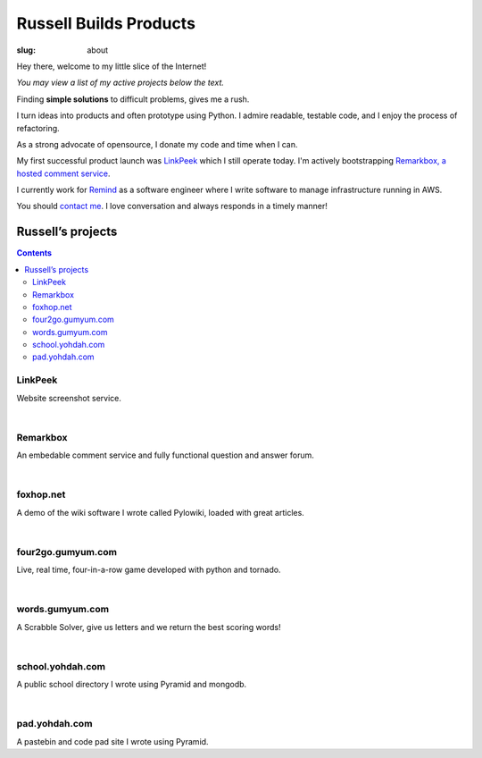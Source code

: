 Russell Builds Products
########################

:slug: about

Hey there, welcome to my little slice of the Internet!

*You may view a list of my active projects below the text.*

Finding **simple solutions** to difficult problems, gives me a rush. 

I turn ideas into products and often prototype using Python. 
I admire readable, testable code, and I enjoy the process of refactoring.

As a strong advocate of opensource, I donate my code and time when I can.

My first successful product launch was `LinkPeek <https://linkpeek.com>`_ which I still operate today. I'm actively bootstrapping `Remarkbox, a hosted comment service <http://www.remarkbox.com>`_.

I currently work for `Remind <https://www.remind.com/>`_ as a software engineer where I write software to manage infrastructure running in AWS.

You should `contact me </contact>`_. I love conversation and always responds in a timely manner!


Russell’s projects
==================

.. contents::

LinkPeek
--------

Website screenshot service.

.. linkpeek::
   uri = https://linkpeek.com
   action = link-image
   size = 600x400

|

Remarkbox
---------

An embedable comment service and fully functional question and answer forum.

.. linkpeek::
   uri = http://www.remarkbox.com
   action = link-image
   size = 600x400

|

foxhop.net 
----------

A demo of the wiki software I wrote called Pylowiki, loaded with great articles.

.. linkpeek::
   uri = http://www.foxhop.net
   action = link-image
   size = 600x400

|

four2go.gumyum.com
------------------

Live, real time, four-in-a-row game developed with python and tornado.

.. linkpeek::
   uri = http://four2go.gumyum.com
   action = link-image
   size = 600x400

|

words.gumyum.com
----------------

A Scrabble Solver, give us letters and we return the best scoring words!

.. linkpeek::
   uri = http://words.gumyum.com
   action = link-image
   size = 600x400

|

school.yohdah.com
-----------------

A public school directory I wrote using Pyramid and mongodb.

.. linkpeek::
   uri = http://school.yohdah.com
   action = link-image
   size = 600x400

|

pad.yohdah.com
--------------

A pastebin and code pad site I wrote using Pyramid.

.. linkpeek::
   uri = http://pad.yohdah.com/408/about-pad-yohdah-com
   action = link-image
   size = 600x400

